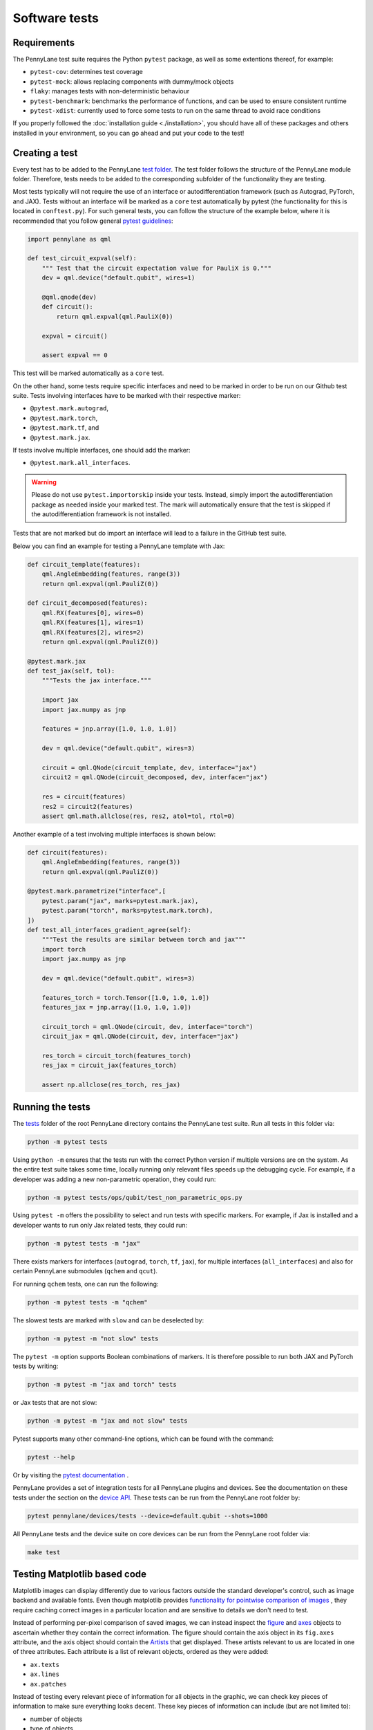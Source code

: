 Software tests
==============

Requirements
~~~~~~~~~~~~
The PennyLane test suite requires the Python ``pytest`` package, as well as
some extentions thereof, for example:

* ``pytest-cov``: determines test coverage
* ``pytest-mock``: allows replacing components with dummy/mock objects
* ``flaky``: manages tests with non-deterministic behaviour
* ``pytest-benchmark``: benchmarks the performance of functions, and can be used to ensure consistent runtime
* ``pytest-xdist``: currently used to force some tests to run on the same thread to avoid race conditions

If you properly followed the :doc:`installation guide <./installation>`, you should have all of these packages and others installed in your
environment, so you can go ahead and put your code to the test!

Creating a test
~~~~~~~~~~~~~~~
Every test has to be added to the PennyLane `test folder <https://github.com/PennyLaneAI/pennylane/tree/master/tests>`__.
The test folder follows the structure of the PennyLane module folder. Therefore, tests needs to be added to the corresponding subfolder of the functionality they are testing.

Most tests typically will not require the use of an interface or autodifferentiation framework (such as Autograd, PyTorch, and JAX). Tests without an interface will be marked
as a ``core`` test automatically by pytest (the functionality for this is located in ``conftest.py``). For such general tests, you can follow the structure of the example below,
where it is recommended that you follow general `pytest guidelines <https://docs.pytest.org/>`__:

.. code-block:: python

    import pennylane as qml

    def test_circuit_expval(self):
        """ Test that the circuit expectation value for PauliX is 0."""
        dev = qml.device("default.qubit", wires=1)

        @qml.qnode(dev)
        def circuit():
            return qml.expval(qml.PauliX(0))

        expval = circuit()

        assert expval == 0

This test will be marked automatically as a ``core`` test.

On the other hand, some tests require specific interfaces and need to be marked in order to be run on our Github test suite.
Tests involving interfaces have to be marked with their respective marker:

- ``@pytest.mark.autograd``,

- ``@pytest.mark.torch``,

- ``@pytest.mark.tf``, and

- ``@pytest.mark.jax``.

If tests involve multiple interfaces, one should add the marker:

- ``@pytest.mark.all_interfaces``.

.. warning::
    Please do not use ``pytest.importorskip`` inside your tests. Instead, simply import the autodifferentiation package
    as needed inside your marked test. The mark will automatically ensure that the test is skipped if the
    autodifferentiation framework is not installed.

Tests that are not marked but do import an interface will lead to a failure in the GitHub test suite.

Below you can find an example for testing a PennyLane template with Jax:

.. code-block:: python

    def circuit_template(features):
        qml.AngleEmbedding(features, range(3))
        return qml.expval(qml.PauliZ(0))

    def circuit_decomposed(features):
        qml.RX(features[0], wires=0)
        qml.RX(features[1], wires=1)
        qml.RX(features[2], wires=2)
        return qml.expval(qml.PauliZ(0))

    @pytest.mark.jax
    def test_jax(self, tol):
        """Tests the jax interface."""

        import jax
        import jax.numpy as jnp

        features = jnp.array([1.0, 1.0, 1.0])

        dev = qml.device("default.qubit", wires=3)

        circuit = qml.QNode(circuit_template, dev, interface="jax")
        circuit2 = qml.QNode(circuit_decomposed, dev, interface="jax")

        res = circuit(features)
        res2 = circuit2(features)
        assert qml.math.allclose(res, res2, atol=tol, rtol=0)

Another example of a test involving multiple interfaces is shown below:

.. code-block:: python

        def circuit(features):
            qml.AngleEmbedding(features, range(3))
            return qml.expval(qml.PauliZ(0))

        @pytest.mark.parametrize("interface",[
            pytest.param("jax", marks=pytest.mark.jax),
            pytest.param("torch", marks=pytest.mark.torch),
        ])
        def test_all_interfaces_gradient_agree(self):
            """Test the results are similar between torch and jax"""
            import torch
            import jax.numpy as jnp

            dev = qml.device("default.qubit", wires=3)

            features_torch = torch.Tensor([1.0, 1.0, 1.0])
            features_jax = jnp.array([1.0, 1.0, 1.0])

            circuit_torch = qml.QNode(circuit, dev, interface="torch")
            circuit_jax = qml.QNode(circuit, dev, interface="jax")

            res_torch = circuit_torch(features_torch)
            res_jax = circuit_jax(features_torch)

            assert np.allclose(res_torch, res_jax)


Running the tests
~~~~~~~~~~~~~~~~~

The `tests <https://github.com/PennyLaneAI/pennylane/tree/master/tests>`__ folder of the root PennyLane directory contains the PennyLane test suite. Run all tests in this folder via:

.. code-block:: bash

    python -m pytest tests

Using ``python -m`` ensures that the tests run with the correct Python version if multiple versions are on the system.
As the entire test suite takes some time, locally running only relevant files speeds up the debugging cycle. For example,
if a developer was adding a new non-parametric operation, they could run:

.. code-block:: bash

    python -m pytest tests/ops/qubit/test_non_parametric_ops.py

Using ``pytest -m`` offers the possibility to select and run tests with specific markers. For example,
if Jax is installed and a developer wants to run only Jax related tests, they could run:

.. code-block:: bash

    python -m pytest tests -m "jax"

There exists markers for interfaces (``autograd``, ``torch``, ``tf``, ``jax``), for multiple interfaces (``all_interfaces``) and
also for certain PennyLane submodules (``qchem`` and ``qcut``).

For running ``qchem`` tests, one can run the following:

.. code-block:: bash

    python -m pytest tests -m "qchem"

The slowest tests are marked with ``slow`` and can be deselected by:

.. code-block:: bash

    python -m pytest -m "not slow" tests

The ``pytest -m`` option supports Boolean combinations of markers. It is therefore possible to run both JAX and PyTorch
tests by writing:

.. code-block:: bash

    python -m pytest -m "jax and torch" tests

or Jax tests that are not slow:

.. code-block:: bash

    python -m pytest -m "jax and not slow" tests

Pytest supports many other command-line options, which can be found with the command:

.. code-block:: bash

    pytest --help

Or by visiting the `pytest documentation <https://docs.pytest.org/en/latest/reference/reference.html#id88>`__ . 

PennyLane provides a set of integration tests for all PennyLane plugins and devices. See the documentation on these tests under the section on the `device API <https://pennylane.readthedocs.io/en/latest/code/api/pennylane.devices.tests.html>`__. These tests can be run from the PennyLane root folder by:

.. code-block:: bash

    pytest pennylane/devices/tests --device=default.qubit --shots=1000

All PennyLane tests and the device suite on core devices can be run from the PennyLane root folder via:

.. code-block:: bash

    make test


Testing Matplotlib based code
~~~~~~~~~~~~~~~~~~~~~~~~~~~~~

Matplotlib images can display differently due to various factors outside the standard developer's control, such as image backend and available fonts. Even though matplotlib provides
`functionality for pointwise comparison of images <https://matplotlib.org/stable/api/testing_api.html#module-matplotlib.testing>`__ , they require caching
correct images in a particular location and are sensitive to details we don't need to test. 

Instead of performing per-pixel comparison of saved images, we can instead inspect the  `figure <https://matplotlib.org/stable/api/figure_api.html?highlight=figure#matplotlib.figure.Figure>`__
and `axes <https://matplotlib.org/stable/api/axes_api.html?highlight=axes#module-matplotlib.axes>`__
objects to ascertain whether they contain the correct information. The figure should contain the axis object in its ``fig.axes`` attribute, and the axis object should contain the `Artists <https://matplotlib.org/stable/tutorials/intermediate/artists.html>`__ that get displayed. These artists relevant to us are located in one of three attributes. Each attribute is a list of relevant objects, ordered as they were added:

* ``ax.texts``
* ``ax.lines``
* ``ax.patches``

Instead of testing every relevant piece of information for all objects in the graphic, we can check key pieces of information to make sure everything looks decent.  These key pieces of information can include (but are not limited to):

* number of objects
* type of objects
* location

**Text objects**

`Text objects <https://matplotlib.org/stable/api/text_api.html#matplotlib.text.Text>`__
are stored in ``ax.texts``.  While the text object has many methods and attributes for relevant information, the two most commonly used in testing text objects are:

* ``text_obj.get_text()`` : Get the string value for the text object
* ``text_obj.get_position()``: Get the ``(x,y)`` position of the object

**Lines**

`2D lines <https://matplotlib.org/stable/api/_as_gen/matplotlib.lines.Line2D.html?highlight=line2d#matplotlib.lines.Line2D>`__ are stored in ``ax.lines``.  PennyLane's
circuit drawing code uses lines for wires, SWAP gates, and controlled operations. The most important method for checking lines is ``line_obj.get_data()``.  For easier reading, you
can also use ``line_obj.get_xdata()`` and ``line_obj.get_ydata()``.

**Patches**

`Patches <https://matplotlib.org/stable/api/_as_gen/matplotlib.patches.Patch.html?highlight=patch#matplotlib.patches.Patch>`__
can be a wide variety of different objects, like:

* `Rectangle <https://matplotlib.org/stable/api/_as_gen/matplotlib.patches.Rectangle.html?highlight=rectangle#matplotlib.patches.Rectangle>`__
* `Circle <https://matplotlib.org/stable/api/_as_gen/matplotlib.patches.Circle.html?highlight=circle#matplotlib.patches.Circle>`__
* `Arc <https://matplotlib.org/stable/api/_as_gen/matplotlib.patches.Arc.html?highlight=arc#matplotlib.patches.Arc>`__
* `Fancy Arrow <https://matplotlib.org/stable/api/_as_gen/matplotlib.patches.FancyArrow.html?highlight=fancyarrow#matplotlib.patches.FancyArrow>`__

Each can have its own getter methods and attributes.  For example, an arc has ``theta1`` and ``theta2``. ``dir(patch_obj)`` can help developers determine which methods and attributes a given object has.

For Rectangles, the most relevant methods are:

* ``rectangle_obj.get_xy()``
* ``rectangle_obj.get_width()``
* ``rectangle_obj.get_height()``